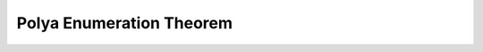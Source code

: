 Polya Enumeration Theorem
############################

.. doxygenfile:: combinatorics/polya_enumeration_theorem.rst
